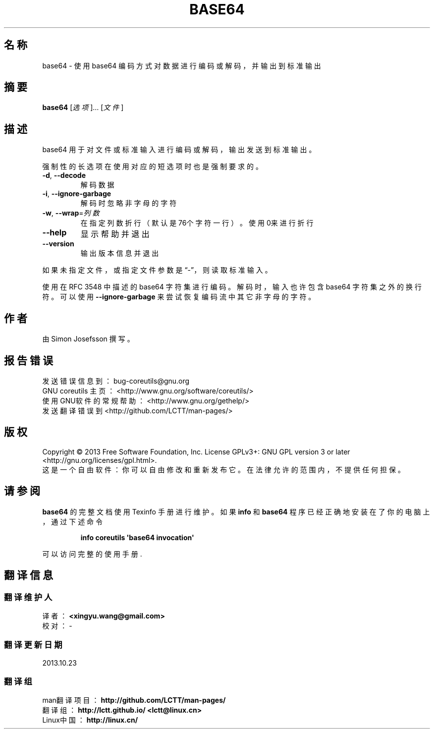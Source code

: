 .\" DO NOT MODIFY THIS FILE!  It was generated by help2man 1.35.
.\"*******************************************************************
.\"
.\" This file was generated with po4a. Translate the source file.
.\"
.\"*******************************************************************
.TH BASE64 1 2013年10月 "GNU coreutils 8.21" 用户命令
.SH 名称
base64 \- 使用 base64 编码方式对数据进行编码或解码，并输出到标准输出
.SH 摘要
\fBbase64\fP [\fI选项\fP]… [\fI文件\fP]
.SH 描述
.\" Add any additional description here
.PP
base64 用于对文件或标准输入进行编码或解码，输出发送到标准输出。
.PP
强制性的长选项在使用对应的短选项时也是强制要求的。
.TP 
\fB\-d\fP, \fB\-\-decode\fP
解码数据
.TP 
\fB\-i\fP, \fB\-\-ignore\-garbage\fP
解码时忽略非字母的字符
.TP 
\fB\-w\fP, \fB\-\-wrap\fP=\fI列数\fP
在指定列数折行（默认是76个字符一行）。使用0来进行折行
.TP 
\fB\-\-help\fP
显示帮助并退出
.TP 
\fB\-\-version\fP
输出版本信息并退出
.PP
如果未指定文件，或指定文件参数是“\-”，则读取标准输入。
.PP
使用在 RFC 3548 中描述的 base64 字符集进行编码。 解码时，输入也许包含 base64 字符集之外的换行符。 可以使用
\fB\-\-ignore\-garbage\fP 来尝试恢复编码流中其它非字母的字符。
.SH 作者
由 Simon Josefsson 撰写。
.SH 报告错误
发送错误信息到： bug\-coreutils@gnu.org
.br
GNU coreutils 主页：  <http://www.gnu.org/software/coreutils/>
.br
使用GNU软件的常规帮助： <http://www.gnu.org/gethelp/>
.br
发送翻译错误到 <http://github.com/LCTT/man\-pages/>
.SH 版权
Copyright \(co 2013 Free Software Foundation, Inc.  License GPLv3+: GNU GPL
version 3 or later <http://gnu.org/licenses/gpl.html>.
.br
这是一个自由软件： 你可以自由修改和重新发布它。 在法律允许的范围内， 不提供任何担保。
.SH 请参阅
\fBbase64\fP 的完整文档使用 Texinfo 手册进行维护。如果 \fBinfo\fP 和 \fBbase64\fP 程序已经正确地安装在了你的电脑上，
通过下述命令
.IP
\fBinfo coreutils \(aqbase64 invocation\(aq\fP
.PP
可以访问完整的使用手册.
.SH 翻译信息
.SS 翻译维护人
译者：
.ta 
\fB<xingyu.wang@gmail.com>\fP
.br
校对：
.ta 
\-
.br
.SS 翻译更新日期
2013.10.23
.SS 翻译组
man翻译项目 ： \fBhttp://github.com/LCTT/man\-pages/\fP
.br
翻译组 ： \fBhttp://lctt.github.io/ <lctt@linux.cn>\fP
.br
Linux中国 ： \fBhttp://linux.cn/\fP
